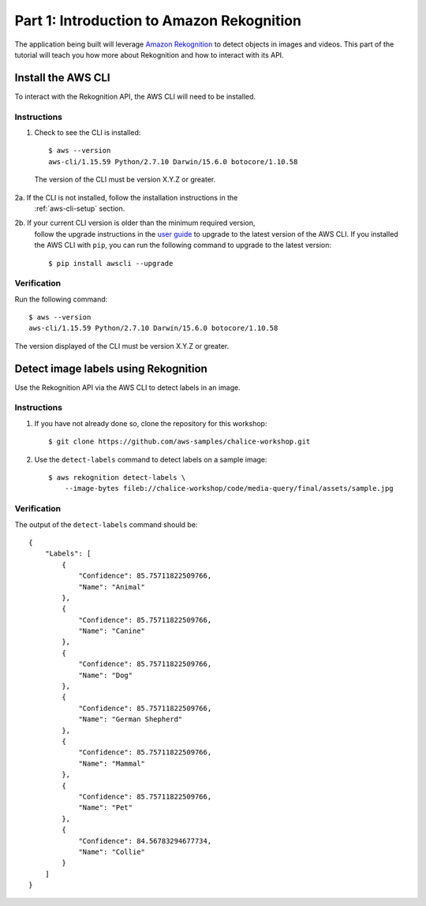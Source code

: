 Part 1: Introduction to Amazon Rekognition
==========================================

The application being built will leverage
`Amazon Rekognition <https://aws.amazon.com/rekognition/>`__ to detect objects
in images and videos. This part of the tutorial will teach you how more about
Rekognition and how to interact with its API.


Install the AWS CLI
-------------------

To interact with the Rekognition API, the AWS CLI will need to be installed.

Instructions
~~~~~~~~~~~~
1. Check to see the CLI is installed::

    $ aws --version
    aws-cli/1.15.59 Python/2.7.10 Darwin/15.6.0 botocore/1.10.58

  The version of the CLI must be version X.Y.Z or greater.

2a. If the CLI is not installed, follow the installation instructions in the
    :ref:`aws-cli-setup` section.

2b. If your current CLI version is older than the minimum required version,
    follow the upgrade instructions in the
    `user guide <https://docs.aws.amazon.com/cli/latest/userguide/installing.html>`__
    to upgrade to the latest version of the AWS CLI. If you installed the AWS
    CLI with ``pip``, you can run the following command to upgrade to the
    latest version::

    $ pip install awscli --upgrade


Verification
~~~~~~~~~~~~

Run the following command::

    $ aws --version
    aws-cli/1.15.59 Python/2.7.10 Darwin/15.6.0 botocore/1.10.58

The version displayed of the CLI must be version X.Y.Z or greater.


Detect image labels using Rekognition
-------------------------------------

Use the Rekognition API via the AWS CLI to detect labels in an image.

Instructions
~~~~~~~~~~~~

1. If you have not already done so, clone the repository for this workshop::

    $ git clone https://github.com/aws-samples/chalice-workshop.git

2. Use the ``detect-labels`` command to detect labels on a sample image::

    $ aws rekognition detect-labels \
        --image-bytes fileb://chalice-workshop/code/media-query/final/assets/sample.jpg


Verification
~~~~~~~~~~~~

The output of the ``detect-labels`` command should be::

    {
        "Labels": [
            {
                "Confidence": 85.75711822509766,
                "Name": "Animal"
            },
            {
                "Confidence": 85.75711822509766,
                "Name": "Canine"
            },
            {
                "Confidence": 85.75711822509766,
                "Name": "Dog"
            },
            {
                "Confidence": 85.75711822509766,
                "Name": "German Shepherd"
            },
            {
                "Confidence": 85.75711822509766,
                "Name": "Mammal"
            },
            {
                "Confidence": 85.75711822509766,
                "Name": "Pet"
            },
            {
                "Confidence": 84.56783294677734,
                "Name": "Collie"
            }
        ]
    }
